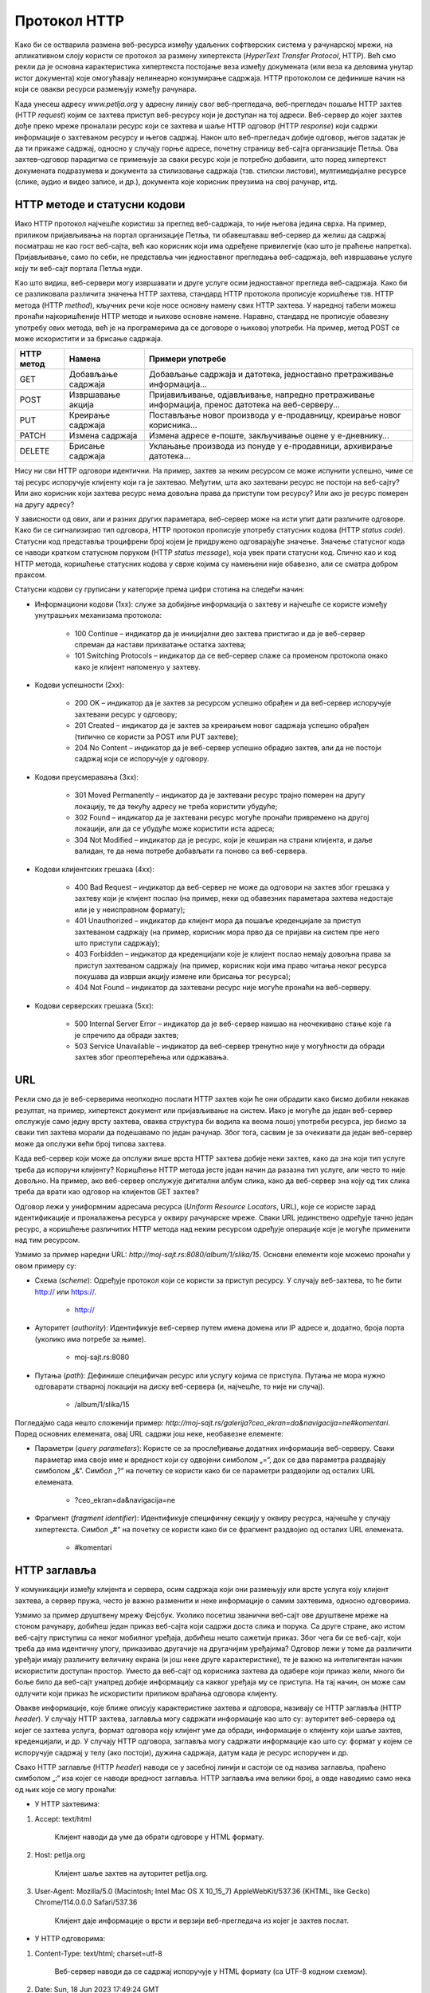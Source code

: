 Протокол HTTP
=============

Како би се остварила размена веб-ресурса између удаљених софтверских система у рачунарској мрежи, на апликативном слоју користи се протокол за размену хипертекста (*HyperText Transfer Protocol*, HTTP). Већ смо рекли да је основна карактеристика хипертекста постојање веза између докумената (или веза ка деловима унутар истог документа) које омогућавају нелинеарно конзумирање садржаја. HTTP протоколом се дефинише начин на који се овакви ресурси размењују између рачунара.

Када унесеш адресу *www.petlja.org* у адресну линију свог веб-прегледача, веб-прегледач пошаље HTTP захтев (HTTP *request*) којим се захтева приступ веб-ресурсу који је доступан на тој адреси. Веб-сервер до којег захтев дође преко мреже проналази ресурс који се захтева и шаље HTTP одговор (HTTP *response*) који садржи информације о захтеваном ресурсу и његов садржај. Након што веб-прегледач добије одговор, његов задатак је да ти прикаже садржај, односно у случају горње адресе, почетну страницу веб-сајта организације Петља. Ова захтев–одговор парадигма се примењује за сваки ресурс који је потребно добавити, што поред хипертекст докумената подразумева и документа за стилизовање садржаја (тзв. стилски листови), мултимедијалне ресурсе (слике, аудио и видео записе, и др.), документа које корисник преузима на свој рачунар, итд.

.. image:: ../../_images/slika_37a.jpg
        :width: 780
        :align: center

HTTP методе и статусни кодови
_______________________________

Иако HTTP протокол најчешће користиш за преглед веб-садржаја, то није његова једина сврха. На пример, приликом пријављивања на портал организације Петља, ти обавештаваш веб-сервер да желиш да садржај посматраш не као гост веб-сајта, већ као корисник који има одређене привилегије (као што је праћење напретка). Пријављивање, само по себи, не представља чин једноставног прегледања веб-садржаја, већ извршавање услуге коју ти веб-сајт портала Петља нуди. 

Као што видиш, веб-сервери могу извршавати и друге услуге осим једноставног прегледа веб-садржаја. Како би се разликовала различита значења HTTP захтева, стандард HTTP протокола прописује коришћење тзв. HTTP метода (HTTP *method*), кључних речи које носе основну намену свих HTTP захтева. У наредној табели можеш пронаћи најкоришћеније HTTP методе и њихове основне намене. Наравно, стандард не прописује обавезну употребу ових метода, већ је на програмерима да се договоре о њиховој употреби. На пример, метод POST се може искористити и за брисање садржаја.

+----------------+--------------------+--------------------------------------------------------------------------------------------------+
| **HTTP метод** | **Намена**         | **Примери употребе**                                                                             |
+================+====================+==================================================================================================+
| GET            | Добављање садржаја | Добављање садржаја и датотека, једноставно претраживање информација...                           |
+----------------+--------------------+--------------------------------------------------------------------------------------------------+
| POST           | Извршавање акција  | Пријавиљивање, одјављивање, напредно претраживање информација, пренос датотека на веб-серверу... |
+----------------+--------------------+--------------------------------------------------------------------------------------------------+
| PUT            | Креирање садржаја  | Постављање новог производа у е-продавницу, креирање новог корисника...                           |
+----------------+--------------------+--------------------------------------------------------------------------------------------------+
| PATCH          | Измена садржаја    | Измена адресе е-поште, закључивање оцене у е-дневнику...                                         |
+----------------+--------------------+--------------------------------------------------------------------------------------------------+
| DELETE         | Брисање садржаја   | Уклањање производа из понуде у е-продавници, архивирање датотека...                              |
+----------------+--------------------+--------------------------------------------------------------------------------------------------+

Нису ни сви HTTP одговори идентични. На пример, захтев за неким ресурсом се може испунити успешно, чиме се тај ресурс испоручује клијенту који га је захтевао. Међутим, шта ако захтевани ресурс не постоји на веб-сајту? Или ако корисник који захтева ресурс нема довољна права да приступи том ресурсу? Или ако је ресурс померен на другу адресу?

У зависности од ових, али и разних других параметара, веб-сервер може на исти упит   дати различите одговоре. Како би се сигнализирао тип одговора, HTTP протокол прописује употребу статусних кодова (HTTP *status code*). Статусни код представља троцифрени број којем је придружено одговарајуће значење. Значење статусног кода се наводи кратком статусном поруком (HTTP *status message*), која увек прати статусни код. Слично као и код HTTP метода, коришћење статусних кодова у сврхе којима су намењени није обавезно, али се сматра добром праксом.

Статусни кодови су груписани у категорије према цифри стотина на следећи начин:

- Информациони кодови (1xx): служе за добијање информација о захтеву и најчешће се користе између унутрашњих механизама протокола:

    - 100 Continue – индикатор да је иницијални део захтева пристигао и да је веб-сервер спреман да настави прихватање остатка захтева;
    - 101 Switching Protocols – индикатор да се веб-сервер слаже са променом протокола онако како је клијент напоменуо у захтеву.

- Кодови успешности (2xx):

    - 200 OK – индикатор да је захтев за ресурсом успешно обрађен и да веб-сервер испоручује захтевани ресурс у одговору;
    - 201 Created – индикатор да је захтев за креирањем новог садржаја успешно обрађен (типично се користи за POST или PUT захтеве);
    - 204 No Content – индикатор да је веб-сервер успешно обрадио захтев, али да не постоји садржај који се испоручује у одговору.

- Кодови преусмеравања (3xx):

    - 301 Moved Permanently – индикатор да је захтевани ресурс трајно померен на другу локацију, те да текућу адресу не треба користити убудуће;
    - 302 Found – индикатор да је захтевани ресурс могуће пронаћи привремено на другој локацији, али да се убудуће може користити иста адреса;
    - 304 Not Modified – индикатор да је ресурс, који је кеширан на страни клијента, и даље валидан, те да нема потребе добављати га поново са веб-сервера.

- Кодови клијентских грешака (4xx):

    - 400 Bad Request – индикатор да веб-сервер не може да одговори на захтев због грешака у захтеву који је клијент послао (на пример, неки од обавезних параметара захтева недостаје или је у неисправном формату);
    - 401 Unauthorized – индикатор да клијент мора да пошаље креденцијале за приступ захтеваном садржају (на пример, корисник мора прво да се пријави на систем пре него што приступи садржају);
    - 403 Forbidden – индикатор да креденцијали које је клијент послао немају довољна права за приступ захтеваном садржају (на пример, корисник који има право читања неког ресурса покушава да изврши акцију измене или брисања тог ресурса);
    - 404 Not Found – индикатор да захтевани ресурс није могуће пронаћи на веб-серверу.

- Кодови серверских грешака (5xx):

    - 500 Internal Server Error – индикатор да је веб-сервер наишао на неочекивано стање које га је спречило да обради захтев;
    - 503 Service Unavailable – индикатор да веб-сервер тренутно није у могућности да обради захтев због преоптерећења или одржавања.

URL
___

Рекли смо да је веб-серверима неопходно послати HTTP захтев који ће они обрадити како бисмо добили некакав резултат, на пример, хипертекст документ или пријављивање на систем. Иако је могуће да један веб-сервер опслужује само једну врсту захтева, оваква структура би водила ка веома лошој употреби ресурса, јер бисмо за сваки тип захтева морали да подешавамо по један рачунар. Због тога, сасвим је за очекивати да један веб-сервер може да опслужи већи број типова захтева.

Када веб-сервер који може да опслужи више врста HTTP захтева добије неки захтев, како да зна који тип услуге треба да испоручи клијенту? Коришћење HTTP метода јесте један начин да разазна тип услуге, али често то није довољно. На пример, ако веб-сервер опслужује дигитални албум слика, како да веб-сервер зна коју од тих слика треба да врати као одговор на клијентов GET захтев?

Одговор лежи у униформним адресама ресурса (*Uniform Resource Locators*, URL), којe се користе зарад идентификације и проналажења ресурса у оквиру рачунарске мреже. Сваки URL јединствено одређује тачно један ресурс, а коришћење различитих HTTP метода над неким ресурсом одређује операције које је могуће применити над тим ресурсом.

Узмимо за пример наредни URL: `http://moj-sajt.rs:8080/album/1/slika/15`. Основни елементи које можемо пронаћи у овом примеру су:

- Схема (*scheme*): Oдређује протокол који се користи за приступ ресурсу. У случају веб-захтева, то ће бити http:// или https://.

    - http://

- Ауторитет (*authority*): Идентификује веб-сервер путем имена домена или IP адресе и, додатно, броја порта (уколико има потребе за њиме).

    - moj-sajt.rs:8080

- Путања (*path*): Дефинише специфичан ресурс или услугу којима се приступа. Путања не мора нужно одговарати стварној локацији на диску веб-сервера (и, најчешће, то није ни случај).

    - /album/1/slika/15

Погледајмо сада нешто сложенији пример: `http://moj-sajt.rs/galerija?ceo_ekran=da&navigacija=ne#komentari`. Поред основних елемената, овај URL садржи још неке, необавезне елементе:

- Параметри (*query parameters*): Користе се за прослеђивање додатних информација веб-серверу. Сваки параметар има своје име и вредност који су одвојени симболом „=“, док се два параметра раздвајају симболом „&“. Симбол „?“ на почетку се користи како би се параметри раздвојили од осталих URL елемената.

    - ?ceo_ekran=da&navigacija=ne

- Фрагмент (*fragment identifier*): Идентификује специфичну секцију у оквиру ресурса, најчешће у случају хипертекста. Симбол „#“ на почетку се користи како би се фрагмент раздвојио од осталих URL eлемената.
    
    - #komentari

HTTP заглавља
_____________

У комуникацији између клијента и сервера, осим садржаја који они размењују или врсте услуга коју клијент захтева, а сервер пружа, често је важно разменити и неке информације о самим захтевима, односно одговорима. 

Узмимо за пример друштвену мрежу Фејсбук. Уколико посетиш званични веб-сајт ове друштвене мреже на стоном рачунару, добићеш један приказ веб-сајта који садржи доста слика и порука. Са друге стране, ако истом веб-сајту приступиш са неког мобилног уређаја, добићеш нешто сажетији приказ. Због чега би се веб-сајт, који треба да има идентичну улогу, приказивао другачије на другачијим уређајима? Одговор лежи у томе да различити уређаји имају различиту величину екрана (и још неке друге карактеристике), те је важно на интелигентан начин искористити доступан простор. Уместо да веб-сајт од корисника захтева да одабере који приказ жели, много би боље било да веб-сајт унапред добије информацију са каквог уређаја му се приступа. На тај начин, он може сам одлучити који приказ ће искористити приликом враћања одговора клијенту. 

Овакве информације, које ближе описују карактеристике захтева и одговора, називају се HTTP заглавља (HTTP *header*). У случају HTTP захтева, заглавља могу садржати информације као што су: ауторитет веб-сервера од којег се захтева услуга, формат одговора коју клијент уме да обради, информације о клијенту који шаље захтев, креденцијали, и др. У случају HTTP одговора, заглавља могу садржати информације као што су: формат у којем се испоручује садржај у телу (ако постоји), дужина садржаја, датум када је ресурс испоручен и др. 

Свако HTTP заглавље (HTTP *header*) наводи се у засебној линији и састоји се од назива заглавља, праћено симболом „:“ иза којег се наводи вредност заглавља. HTTP заглавља има велики број, а овде наводимо само некa од њих које се могу пронаћи:


- У HTTP захтевима:

1. Accept: text/html

    Клијент наводи да уме да обрати одговоре у HTML формату.

2. Host: petlja.org

    Клијент шаље захтев на ауторитет petlja.org.

3. User-Agent: Mozilla/5.0 (Macintosh; Intel Mac OS X 10_15_7) AppleWebKit/537.36 (KHTML, like Gecko) Chrome/114.0.0.0 Safari/537.36

    Клијент даје информације о врсти и верзији веб-прегледача из којег је захтев послат.

- У HTTP одговорима:

1. Content-Type: text/html; charset=utf-8

    Веб-сервер наводи да се садржај испоручује у HTML формату (са UTF-8 кодном схемом).

2. Date: Sun, 18 Jun 2023 17:49:24 GMT

    Веб-сервер наводи датум када је садржај испоручен.

3. Server: Kestrel

    Веб-сервер наводи врсту веб-серверске технологије која се користи за обраду захтева (Kestrel је веб-сервер апликација коју развија Мајкрософт).

4. X-Powered-By: ASP.NET

    Веб-сервер наводи да је развојни оквир који се користи за имплементацију серверске апликације ASP.NET.

Структура HTTP поруке
_____________________

Сада када познајеш неке важне елементе захтев–одговор парадигме HTTP протокола, видећеш како HTTP протокол дефинише структуру порука које се размењују између клијента и веб-сервера.

Сваки HTTP захтев записује се у наредном формату:

::

    МЕТОД ПУТАЊА ВЕРЗИЈА
    ЗАГЛАВЉА

    ТЕЛО

Елементи HTTP захтева су:

- МЕТОД – неки од HTTP метода (GET, POST, итд.).
- ПУТАЊА – URL ка ресурсу који се захтева (обично се наводи без схеме и ауторитета).
- ВЕРЗИЈА – верзија HTTP протокола који се користи. Тренутно је и даље најраспрострањенија верзија „HTTP/1.1“, али се све више користи и „HTTP/2“ и, најређе, последња верзија „HTTP/3“.
- ЗАГЛАВЉА – HTTP заглавља која ближе описују карактеристике захтева.
- ТЕЛО – необавезни садржај који се прослеђује серверу, уколико услуга која се захтева очекује да буде прослеђен неки садржај (на пример, информације о кориснику за ког се креира нови налог у систему). Приметимо да је последње заглавље обавезно раздвојено од тела захтева једним празним редом.

На пример, захтевање *почетна страница* посвећена курсу „Базе података“ за трећи разред гимназија на платформи Петља може се формулисати наредним HTTP захтевом:

::

    GET /kurs/7963/0 HTTP/1.1
    Accept: text/html
    Host: petlja.org
    User-Agent: Mozilla/5.0 (Macintosh; Intel Mac OS X 10_15_7) AppleWebKit/537.36 (KHTML, like Gecko) Chrome/114.0.0.0 Safari/537.36

Празни ред на крају је важан како би се означило да је „User-Agent“ последње заглавље. Додатно, примети да овај захтев не садржи тело. То и јесте уобичајен случај код GET метода, с обзиром на то да се он користи искључиво за добављање садржаја. Сви евентуални параметри се прослеђују као параметри URL адресе. Слично важи и за метод DELETE. Остали методи, POST, PATCH и PUT уобичајено очекују да се проследи неки садржај у телу захтева. Наредни пример илуструје HTTP захтев којим се корисник пријављује на систем. Приметимо да се подаци о корисничком имену и лозинки прослеђују кроз тело захтева.

::

    POST /login HTTP/1.1
    Host: moj-sajt.rs

    korisnik=admin&lozinka=ne_tako_tajna_lozinka

.. reveal:: HTTPS_zanimljivost
    :showtitle: Занимљивост: Безбедност података и протокол HTTP
    :hidetitle: Сакриј занимљивост

    Сигурно знаш да велики број веб-сајтова који омогућавају корисницима да се пријаве на систем сакривају лозинку приликом уноса, као што је приказано на наредној слици. 

    .. image:: ../../_images/slika_37c.jpg
        :width: 780
        :align: center

    Међутим, код пријављивања на систем, веб-прегледач шаље HTTP захтев који веома личи на претходни који смо навели. Чак и ако неко ко је у твојој близини не може да види лозинку коју уносиш, то не значи нужно да је комуникација са тим системом безбедна. Твој HTTP захтев путује кроз велики број мрежних уређаја на интернету, те злонамерна лица могу да инструишу мрежне уређаје који су у њиховом власништву да отпакују поруку и да прочитају садржај HTTP захтева. Да бисмо били безбедни, потребно је да поверљиве податке делимо са веб-сајтовима који користе сигурни протокол за пренос хипертекста (*HyperText Transfer Protocol Secure*, HTTPS). HTTPS је готово идентичан као HTTP протокол о којем управо учиш, са разликом да се сва комуникација шифрује између лица која учествују у комуникацији. Сигурну комуникацију ћеш препознати тако што се за схему URL адреса користи „https://“, а већина савремених веб-прегледача нуди и додатне информације када веб-сајтови испуњавају безбедносне провере.

    .. image:: ../../_images/slika_37d.jpg
        :width: 390
        :align: center

    Ипак, нису сви `https://` веб-сајтови безбедни. Злонамерна лица такође прибегавају техници познатој под називом пецање (*phishing*), којом се жртве напада упућују на лажан веб-сајт који веома личи (а некада чак идентично изгледа и идентично се понаша) на званични веб-сајт, у намери да се украду креденцијали или други поверљиви подаци (попут бројева на банковним картицама, бројева телефона, итд.). На наредној слици је приказан пример веб-сајта за пецање корисника Фејсбук платформе. Приметићеш да веб-прегледач приказује да је комуникација са веб-сајтом безбедна (што и јесте, с обзиром на то да се користи HTTPS протокол за комуникацију), али URL адреса упућује на очигледну превару. Ипак, некада су URL адресе на први поглед коректне, као у случају *www.faceb00k.com*, те је важно да обратиш пажњу. Неопрезан корисник може угледати овакав веб-сајт и унети своје креденцијале, чиме даје могућност злонамерним лицима да прикупе сав садржај са платформе Фејсбук, укључујући приватне фотографије, разговоре са другим корисницима, па чак и неке поверљиве информације других корисника („пријатеља“ жртве напада) и то у распону од неколико (мили)секунди након што успешно украду жртвине креденцијале. Овакве врсте превара се у Републици Србији сматрају високотехнолошким криминалом и више информација о томе можеш пронаћи на веб-сајту Министарства унутрашњих послова посвећеном овој теми: http://www.mup.gov.rs/wps/portal/sr/gradjani/saveti/Visokotehnoloski+kriminal.

    .. image:: ../../_images/slika_37e.jpg
        :width: 520
        :align: center

Пређимо сада на HTTP одговоре. Сваки HTTP одговор записује се у наредном формату:

::

    ВЕРЗИЈА СТАТУСНИ_КОД СТАТУСНА_ПОРУКА
    ЗАГЛАВЉА

    ТЕЛО

Елементи HTTP одговора су:

- ВЕРЗИЈА – верзија HTTP протокола који се користи. 
- СТАТУСНИ_КОД – индикатор одговора веб-сервера на захтев у виду троцифреног броја
- СТАТУСНА_ПОРУКА – кратка порука која додатно описује индикатор одговора веб-сервера на захтев.
- ЗАГЛАВЉА – HTTP заглавља која ближе описују карактеристике одговора.
- ТЕЛО – необавезни садржај који се прослеђује клијенту. Очекивано, садржај тела одговара врсти захтева који је веб-сервер прихватио. У случају да је приликом обраде захтева дошло до грешке, тело садржаја може садржати и детаљније информације о врсти грешке.

Приметићеш да опет постоји један празан ред који раздваја последње заглавље од тела одговора. Као и у случају HTTP захтева, чак и ако нема тела одговора, важно је да овај празан ред постоји како би се означио крај заглавља.

Примера ради, HTTP одговор на захтев за курс „Базе података“ који смо навели раније, може изгледати овако (тело одговора је скраћено):

::

    HTTP/1.1 200 OK
    Content-Type: text/html; charset=utf-8

    <!DOCTYPE html>
    <html lang="rs">
    ...
    </html>
